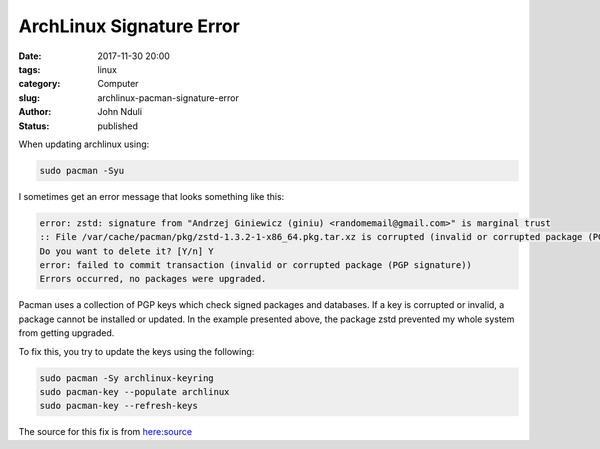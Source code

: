 #########################
ArchLinux Signature Error
#########################


:date: 2017-11-30 20:00
:tags: linux
:category: Computer
:slug: archlinux-pacman-signature-error
:author: John Nduli
:status: published

When updating archlinux using:

.. code-block:: bash

    sudo pacman -Syu

I sometimes get an error message that looks something like this:

.. code-block:: bash

    error: zstd: signature from "Andrzej Giniewicz (giniu) <randomemail@gmail.com>" is marginal trust
    :: File /var/cache/pacman/pkg/zstd-1.3.2-1-x86_64.pkg.tar.xz is corrupted (invalid or corrupted package (PGP signature)).
    Do you want to delete it? [Y/n] Y
    error: failed to commit transaction (invalid or corrupted package (PGP signature))
    Errors occurred, no packages were upgraded.

Pacman uses a collection of PGP keys which check signed packages
and databases. If a key is corrupted or invalid, a package cannot
be installed or updated. In the example presented above, the
package zstd prevented my whole system from getting upgraded.

To fix this, you try to update the keys using the following:

.. code-block:: bash

    sudo pacman -Sy archlinux-keyring
    sudo pacman-key --populate archlinux
    sudo pacman-key --refresh-keys

The source for this fix is from `here:source <https://forum.manjaro.org/t/cant-update-signature-from-andrzej-giniewicz-giniu-gginiu-gmail-com-is-marginal-trust/33259>`_
